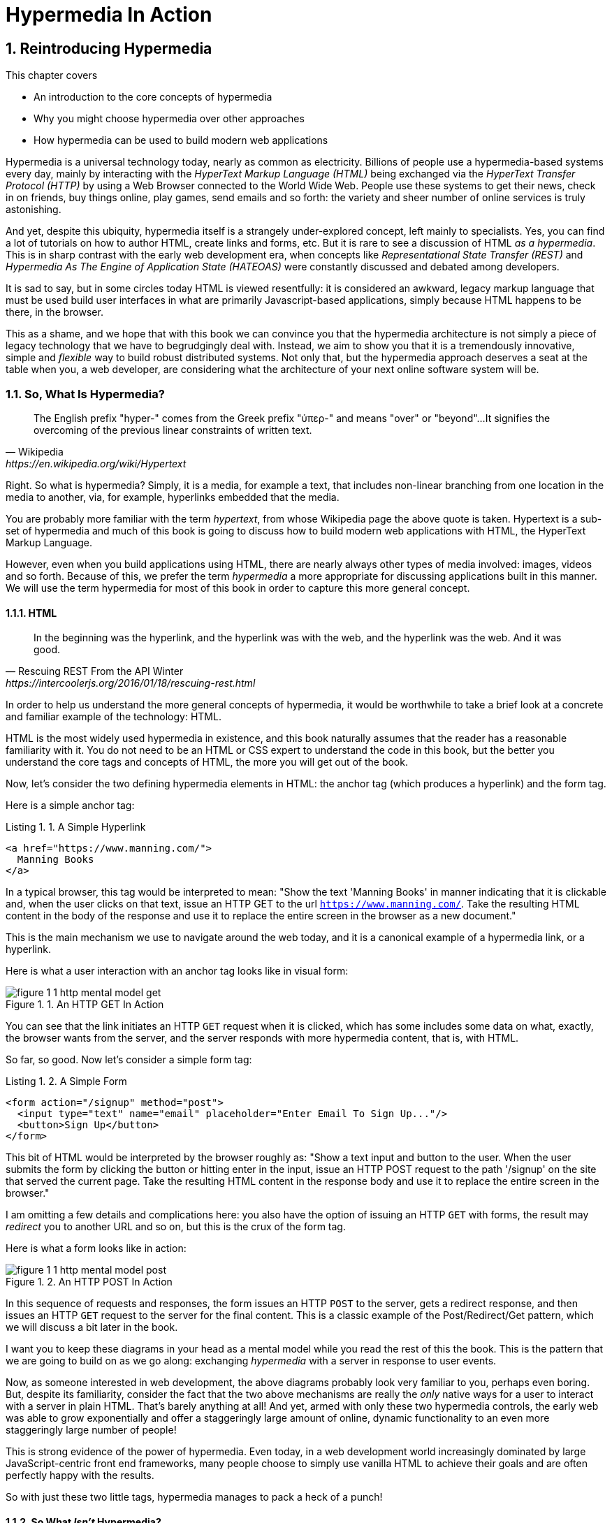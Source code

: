 = Hypermedia In Action
:chapter: 1
:sectnums:
:figure-caption: Figure {chapter}.
:listing-caption: Listing {chapter}.
:table-caption: Table {chapter}.
:sectnumoffset: 0
// line above:  :sectnumoffset: 0  (chapter# minus 1)
:leveloffset: 1
:sourcedir: ../code/src
:source-language:

= Reintroducing Hypermedia

This chapter covers

* An introduction to the core concepts of hypermedia
* Why you might choose hypermedia over other approaches
* How hypermedia can be used to build modern web applications

Hypermedia is a universal technology today, nearly as common as electricity.  Billions of people use a hypermedia-based
systems every day, mainly by interacting with the _HyperText Markup Language (HTML)_  being exchanged via the _HyperText Transfer
Protocol (HTTP)_ by using a Web Browser connected to the World Wide Web.  People use these systems to get their news, check in on friends,
buy things online, play games, send emails and so forth: the variety and sheer number of online services is truly
astonishing.

And yet, despite this ubiquity, hypermedia itself is a strangely under-explored concept, left mainly to specialists.  Yes,
you can find a lot of tutorials on how to author HTML, create links and forms, etc.  But it is rare to see a discussion
of HTML __as a hypermedia__.  This is in sharp contrast with the early web development era, when concepts like
_Representational State Transfer (REST)_ and _Hypermedia As The Engine of Application State (HATEOAS)_ were constantly
discussed and debated among developers.

It is sad to say, but in some circles today HTML is viewed resentfully: it is considered an awkward, legacy markup language
that must be used build user interfaces in what are primarily Javascript-based applications, simply because HTML happens to be
there, in the browser.

This as a shame, and we hope that with this book we can convince you that the hypermedia architecture is not simply a
piece of legacy technology that we have to begrudgingly deal with.  Instead, we aim to show you that it is a tremendously
innovative, simple and _flexible_ way to build robust distributed systems.  Not only that, but the hypermedia approach
deserves a seat at the table when you, a web developer, are considering what the architecture of your next online software
system will be.

== So, What Is Hypermedia?

[quote, Wikipedia, https://en.wikipedia.org/wiki/Hypertext]
____
The English prefix "hyper-" comes from the Greek prefix "ὑπερ-" and means "over" or "beyond"...
It signifies the overcoming of the previous linear constraints of written text.
____

Right.  So what is hypermedia?  Simply, it is a media, for example a text, that includes non-linear branching from one location
in the media to another, via, for example, hyperlinks embedded that the media.

You are probably more familiar with the term _hypertext_, from whose Wikipedia page the above quote is taken.  Hypertext
is a sub-set of hypermedia and much of this book is going to discuss how to build modern web applications with HTML, the
HyperText Markup Language.

However, even when you build applications using HTML, there are nearly always other types of media involved: images,
videos and so forth.  Because of this, we prefer the term _hypermedia_ a more appropriate for discussing
applications built in this manner.  We will use the term hypermedia for most of this book in order to capture this more
general concept.

=== HTML

[quote, Rescuing REST From the API Winter, https://intercoolerjs.org/2016/01/18/rescuing-rest.html]
____
In the beginning was the hyperlink, and the hyperlink was with the web, and the hyperlink was the web.  And it was good.
____

In order to help us understand the more general concepts of hypermedia, it would be worthwhile to take a brief look at a
concrete and familiar example of the technology: HTML.

HTML is the most widely used hypermedia in existence, and this book naturally assumes that the reader has a reasonable familiarity
with it.  You do not need to be an HTML or CSS expert to understand the code in this book, but the better you understand the core
tags and concepts of HTML, the more you will get out of the book.

Now, let's consider the two defining hypermedia elements in HTML: the anchor tag (which produces a hyperlink) and
the form tag.

Here is a simple anchor tag:

[#listing-1-1, reftext={chapter}.{counter:listing}]
.A Simple Hyperlink
[source,html]
----
<a href="https://www.manning.com/">
  Manning Books
</a>
----

In a typical browser, this tag would be interpreted to mean: "Show the text 'Manning Books' in manner indicating that
it is clickable and, when the user clicks on that text, issue an HTTP GET to the url `https://www.manning.com/`.  Take the
resulting HTML content in the body of the response and use it to replace the entire screen in the browser as a new
document."

This is the main mechanism we use to navigate around the web today, and it is a canonical example of a hypermedia link,
or a hyperlink.

Here is what a user interaction with an anchor tag looks like in visual form:

[#figure-1-1, reftext="Figure {chapter}.{counter:figure}"]
.An HTTP GET In Action
image::../images/figure_1-1_http_mental_model_get.png[]

You can see that the link initiates an HTTP `GET` request when it is clicked, which has some includes some data on
what, exactly, the browser wants from the server, and the server responds with more hypermedia content, that is, with
HTML.

So far, so good.  Now let's consider a simple form tag:

[#listing-1-2, reftext={chapter}.{counter:listing}]
.A Simple Form
[source,html]
----
<form action="/signup" method="post">
  <input type="text" name="email" placeholder="Enter Email To Sign Up..."/>
  <button>Sign Up</button>
</form>
----

This bit of HTML would be interpreted by the browser roughly as: "Show a text input and button to the user.  When the user submits
the form by clicking the button or hitting enter in the input, issue an HTTP POST request to the path '/signup' on the
site that served the current page.  Take the resulting HTML content in the response body and use it to replace the entire
screen in the browser."

I am omitting a few details and complications here: you also have the option of issuing an HTTP `GET` with forms, the
result may _redirect_ you to another URL and so on, but this is the crux of the form tag.

Here is what a form looks like in action:

[#figure-1-2, reftext="Figure {chapter}.{counter:figure}"]
.An HTTP POST In Action
image::../images/figure_1-1_http_mental_model_post.png[]

In this sequence of requests and responses, the form issues an HTTP `POST` to the server, gets a redirect response,
and then issues an HTTP `GET` request to the server for the final content.  This is a classic example of the Post/Redirect/Get
pattern, which we will discuss a bit later in the book.

I want you to keep these diagrams in your head as a mental model while you read the rest of this the book.  This is the
pattern that we are going to build on as we go along: exchanging _hypermedia_ with a server in response to user
events.

Now, as someone interested in web development, the above diagrams probably look very familiar to you, perhaps even boring.  But,
despite its familiarity, consider the fact that the two above mechanisms are really the _only_ native ways for a user
to interact with a server in plain HTML.  That's barely anything at all!  And yet, armed with only these two hypermedia
controls, the early web was able to grow exponentially and offer a staggeringly large amount of online, dynamic functionality
to an even more staggeringly large number of people!

This is strong evidence of the power of hypermedia.  Even today, in a web development world increasingly dominated by large
JavaScript-centric front end frameworks, many people choose to simply use vanilla HTML to achieve their goals and are
often perfectly happy with the results.

So with just these two little tags, hypermedia manages to pack a heck of a punch!

=== So What _Isn't_ Hypermedia?

So we've looked at the two ways to interact with a server via HTML.  Now let's consider another approach to
interacting with a server by issuing an HTTP request via JavaScript:

[#listing-1-3, reftext={chapter}.{counter:listing}]
.Javascript
[source,html]
----
<button onclick="fetch('/api/v1/contacts') <1>
                 .then(response => response.json()) <2>
                 .then(data => updateTable(data))"> <3>
    Fetch Contacts
</button>
----
<1> Issue the request
<2> Convert the response to a JavaScript object
<3> Invoke the `updateTable()` function with the object

Here we have a button element in HTML that executes some JavaScript when it is clicked.  That JavaScript will
issue an HTTP `GET` request to `/api/v1/contacts` using the `fetch()` API, a popular API for issuing an "Asynchronous JavaScript and XML",
or AJAX, requests.  An AJAX request is like a normal HTTP request in many ways, but it is issued "behind the scenes" by the
browser: the user does not see a request indicator like in normal links and forms, and it is up to the JavaScript code
that issues the request to deal with the response.

Despite AJAX having XML as part of its acronym, today the HTTP response to this request would almost certainly be in the
JavaScript Object Notation (JSON) format rather than XML.  (That is a long story!)

The HTTP response to this request might look something like this:

[#listing-1-3, reftext={chapter}.{counter:listing}]
.JSON
[source,json]
----
{ <1>
  "id": 42, <2>
  "email" : "json-example@example.org" <3>
}
----
<1> The start of a JSON object
<2> A property, in this case with the name `id` and the value `42`
<3> Another property, the email of the contact with this id

The JavaScript code above converts the JSON text received from the server into a JavaScript object, which is very easy
when using the JSON notation.  This object is then handed off to the `updateTable()` method.  The `updateTable()`
method would then update the UI based on the data that has been received from the server, perhaps appending this
contact information to an existing table or replacing some other content with it.  (We aren't going to show
this code because it isn't important for our discussion.)

What is important to understand about this server interaction is that it is _not_ using hypermedia.  The
JSON API being used here does not return a hypermedia-style response.  There are no _hyperlinks_ or other hypermedia-style
controls in it.  This is, rather, a _Data API_.  It is returning simple, Plain Old JSON(POJ) formatted data.  We say
 "POJ" here because, when XML was being used rather than JSON, the term for an API like this was "Plain Old XML", or
POX.  The term POX was disparaging at the time, sometimes called "The Swamp of POX", but, today, the POJ style of HTTP
API is ubiquitous.

Now, because the response is in POJ and is _not_ hypermedia, it is up to the code in the  `updateTable()` method to
understand how to turn this data into HTML.  The code in `updateTable()` needs to know about the internal structure of
this data, what the fields are named, how they relate to one another, how to update the data, and how to render this
data to the browser.  This last bit of functionality would typically be done via some sort of client-side templating
library that generates HTML in memory in the browser based on data passed into it.

Now, this bit of javascript, while very modest, is the beginnings of what has come to be called a Single Page
Application (SPA): in this case, the application is no longer navigating between pages using hypermedia controls like
anchor tags that interact with a server using hypermedia.  Instead, the application is exchanging _plain data_ with the
server and updating the content within a single page, hence "Single Page Applications".

Today, of course, the vast majority of Simple Page Applications adopt far more sophisticated frameworks for managing their
user interface than this simple example shows.  Libraries like React, Angular, Vue.js, etc. are all popular ways to manage
far more complex user interactions than our little demo.  With these more complex frameworks you will typically work with a
much more elaborate client-side model (that is, JavaScript objects stored locally in the browser's memory that represent
the "model" or "domain" of your application.)  You then update these JavaScript objects and allow the framework to "react" to
those changes via infrastructure baked into the framework itself, which will have the effect of updating the user
interface.  (This approach, while not new, popularized the term "Reactive Programming" in web development.)

At this point, if you adopt one of these popular libraries, you, the developer, rarely interact with hypermedia at all.
You may it to build your user interface, but the anchor tag's natural behavior is de-emphasized and forms become a
data collection mechanism.  Neither interact with the server in their native language of HTML, and rather become user
interface elements that drive local interactions with the in memory domain model, which is then synchronized with a
server via JSON APIs.

So, admittedly, modern SPAs are much more complex than what we have going on in the above example.  However, at the level
of a _network architecture_, these more sophisticated frameworks are essentially equivalent to our simple example: they
exchange Plain Old JSON with the server, rather than exchanging a hypermedia.

== Why Use Hypermedia?

[quote, Tom MacWright, https://macwright.com/2020/05/10/spa-fatigue.html]
____
The emerging norm for web development is to build a React single-page application, with server rendering. The two key
elements of this architecture are something like:

1. The main UI is built & updated in JavaScript using React or something similar.
2. The backend is an API that that application makes requests against.

This idea has really swept the internet. It started with a few major popular websites and has crept into corners like
marketing sites and blogs.
____

Tom is correct: JavaScript-based Single Page Applications have taken the web development world by storm, offering
a far more interactive and immersive experience than the old, gronky, web 1.0 HTML-based application could.  Some
SPAs are even able to rival native applications in their user experience and sophistication.

So, why on earth would you abandon this new, increasingly popular (just do a job search for reactjs!) approach for an
older and less discussed one like hypermedia?

Well, it turns out that, even in its original form, the hypermedia architecture has a number of advantages when compared with
the JSON/Data API approach:

* It is an extremely simple approach to building web applications
* It is extremely tolerant of content and API changes (in fact, it thrives on them!)
* It leverages tried and true features of web browsers, such as caching

As someone interested in web development, these advantages should sound appealing to you. The first two, in
particular, address two pain points in modern web development:

* Front end infrastructure has become extremely complex (sophisticated might be the nice way of saying it!)
* JSON API churn, that is, the constant changes made JSON APIs to support application needs, has become a huge pain for
  many application developers

Taken together, these two problems have become known as "Javascript Fatigue": a general sense of exhaustion with all the
hoops that are necessary to jump through to get anything done on the web.

And it's true: the hypermedia architecture _can_ help cure Javascript Fatigue.  But you may reasonably be wondering:
so, if hypermedia is so great and can address these problems so obvious in the web development industry, why has it has
been abandoned web developers today?  After all, web developers are a pretty smart lot.  Why wouldn't they use
this obvious, native web technology?

There are two related reasons for this somewhat strange state of affairs.  The first is this: the expressiveness of
hypermedia (and HTML in particular) hasn't changed much _since the late 1990s_, in terms of user interaction with
a server.  Sure, many new features have been added to HTML, but there haven't been _any_ new ways to interact with a
server via pure HTML added in over two decades! HTML developers still only have anchor tags and forms available as
hypermedia controls, and those hypermedia controls can still only issue `GET` and `POST` requests, despite the fact
that other types of HTTP requests have existed almost from the start!

This somewhat baffling lack of progress leads immediately to the second and more practical reason that hypermedia has
fallen on hard times: as the interactivity and expressiveness of HTML _as a hypermedia_ has remained frozen in time, the
web itself has marched on, demanding more and more interactive web applications.

JavaScript, coupled to data-oriented POJ APIs, has stepped in as a way to provide these new interactive features to end users.
It was the _user experience_ that you could achieve in JavaScript (and that you couldn't hope to achieve in HTML) that
drove the web development community over to the JavaScript-heavy Single Page Application approach.

This is unfortunate, and it didn't have to be this way.  There is nothing _intrinsic_ to the idea of hypermedia that
prevents a richer, more expressive interactivity model.  Rather than abandoning the hypermedia architecture, the industry
could have demanded more and more interactivity _within_ that original, hypermedia model of the web.  There is nothing
written in stone saying "only forms and anchor elements can interact with a server, and only in response to a few
user interactions."  JavaScript broke out of this model, why couldn't HTML have done the same?

There have been heroic efforts to continue to advance hypermedia outside of HTML, efforts like HyTime, VoiceXML, and HAL.
But HTML, the most widely used hypermedia in the world, stopped making progress as a hypermedia, and the web development
world moved on, solving the interactivity problem using other tools.

=== A Hypermedia Comeback?

So, for many developers today working in an industry dominated by JavaScript and SPA frameworks, hypermedia has become
an afterthought, if it is thought about at all.  You simply can't get the sort of modern interactivity out of HTML, the
hypermedia we all use day to day, necessary for today's modern web applications.

Those of us passionate about hypermedia and the web in general can sit around wishing that, instead of stalling as a
hypermedia, HTML had continued to develop, adding new mechanisms for exchanging hypermedia with servers and increasing
its general expressiveness.  That it was possible to build modern web applications within the original, hypermedia-oriented
and REST-ful model that made the early web so powerful, so flexible, so... fun!

In short that hypermedia could, once again, be a legitimate technical approach to consider when developing a new web
application.

Well, I have some good news.  In the last decade, a few idiosyncratic, alternative front end libraries have arisen that
attempt to do exactly this!  Somewhat ironically, these libraries are all written in JavaScript.  However, these libraries
use JavaScript not as a __replacement__ for the hypermedia architecture, but rather use it to augment HTML itself
_as a hypermedia_.

These _hypermedia-oriented_ libraries re-center the hypermedia approach as a viable choice for your next web application.

=== Hypermedia-Oriented Javascript Libraries

In the web development world today there is a debate going on between the SPAs approach and what are now being called
"Multi-Page Applications" or MPAs.  MPAs are usually just the old, traditional way of building web applications with
links and forms across multiple web pages and are thus, by their nature, hypermedia oriented.  They are clunky, but,
despite this clunkiness, some web developers have become so exasperated at the complexity of SPA applications they `have`
decided to go back to this older way of building things and just accept the limitations of plain HTML.

Some thought leaders in web development, such as Rich Harris, creator of svelte.js, a popular SPA library, propose a mix
of the MPA style and the SPA style.  Harris calls this approach to building web applications "transitional", in that
it attempts to mix both the older MPA approach and the newer SPA approach into a coherent whole, and so is somewhat
like the "transitional" trend in architecture, which blends traditional and modern architectural styles.  It's a
good term and a reasonable compromise between the two approaches to building web applications.

But it still feels a bit unsatisfactory.  Why have two very different architectural models _by default_?  Recall that the
crux of the tradeoffs between SPAs and MPAs is the _user experience_ or interactivity of the application.
This is typically the driving decision when choosing one approach versus the other for an application or, in the case
of Transitional Web Applications, for a particular feature.

It turns out that, by adopting a hypermedia oriented library, the interactivity gap closes dramatically between
the MPA and SPA approach.  You can stay in the simpler hypermedia model for much more of your application, perhaps
even all of it.  Rather than having an SPA with a bit of hypermedia around the edges, or an even mix of the two
dramatically different styles of web development, you can have a web application that is _primarily_ hypermedia driven,
only kicking out to the more complex SPA approach in the areas that demand it.  This can tremendously simplify your
web application and provide a much more coherent and understandable final product.

One such hypermedia oriented library is htmx, created by the authors of this book.  htmx will be the focus of much (but not all!)
of the remainder of this book, and we hope to show you that you can, in fact, create many common "modern" UI features in
a web application entirely within the hypermedia model.  Not only that, but it is refreshingly fun and simple to do so!

=== Hypermedia Driven Applications

When building a web application with htmx and other hypermedia oriented libraries the term Multi-Page Application applies
_roughly_, but it doesn't really capture the crux of the application architecture.  htmx, as you will see, does not need
to replace entire pages and, in fact, an htmx-based application can reside entirely within a single page.  (We don't
recommend this practice, but it is certainly possible!)

We rather like to emphasize the _hypermedia_ aspect of both the older MPA approach and the newer htmx-based approach.
Therefore, we use the term _Hypermedia Driven Applications (HDAs)_ to describe both.  This clarifies that the core distinction
between these approaches and the SPA approach _isn't_ the number of pages in the application, but rather the underlying
_network_ architecture.

So, what would the htmx and, let us say, the HDA equivalent of the JavaScript-based SPA-style button we discussed
above look like?

It might look something like this:

[#listing-1-4, reftext={chapter}.{counter:listing}]
.an htmx implementation
[source,html]
----
<button hx-get="/contacts" hx-target="#contact-table"> <1>
    Fetch Contacts
</button>
----
<1> An htmx-powered button, issuing a request to `/contacts` and replacing the element with the id `contact-table`

As with the JavaScript example, we can see that this button has been annotated with some attributes.  However, in this case
we do not have any imperative scripting going on.  Instead, we have _declarative_ attributes, much like the `href`
attribute on anchor tags and the `action` attribute on form tags.  The `hx-get` attribute tells htmx: "When the user
clicks this button, issue a `GET` request to `/contacts`".  The `hx-target` attribute tells htmx: "When the response
returns, take the resulting HTML and place it into the element with the id `contact-table`".

I want to emphasize here that the HTTP response from the server is expected to be in _HTML format_, not in JSON.  This means that
htmx is exchanging _hypermedia_ with the server, just like an anchor tag or form might, and thus the interaction is
still firmly within this original hypermedia  model of the web.  htmx _is_ adding browser functionality via JavaScript,
but that functionality is _augmenting_ HTML as a hypermedia, rather than _replacing_ the network model with a
data-oriented JSON API.

Despite perhaps looking superficially similar to one another, it turns out that this htmx example and the JavaScript-based
example are extremely different architectures and approaches to web development.  And, as we walk through building a
Hypermedia Driven Application in this book, the differences between the two approaches will become more and more
apparent.

This example may seem somewhat cute: this is a simple and a contrived JavaScript example that no one would ever write in
production code.   And this is a neat demo of a small library that perhaps makes HTML a bit more expressive, sure.

But maybe the htmx example doesn't look very convincing yet. Can this simple concept really scale up to the needs of
sophisticated, modern web applications?

In fact, for many applications, it can: just as the original web scaled up shockingly well via hypermedia, this approach
can go far further than a first glance suggests.  Despite its simplicity (or, perhaps, because of it) you will be
surprised just how far we can get in creating dynamic and interactive user experiences.

== REST

I don't think there is a more misunderstood term in all of software development than REST, which stands for REpresentational State
Transfer.  You have probably heard this term and, if I asked you which of the two examples, the simple JavaScript button
and the htmx-powered button, was REST-ful, there is a good chance you would say that the JavaScript button.  It is
hitting a JSON data API, and you probably only hear the term REST in the context of JSON APIs!  It turns out that this
is _exactly backwards_!

It is the _htmx-powered button_ that is REST-ful, by virtue of the fact that the interaction with the server is
driven by hypertext.

The industry has been using the term REST largely incorrectly for over a decade now.  Roy Fielding, who coined the term
REST (and who should know!) had this to say:

[quote, Roy Fielding, https://roy.gbiv.com/untangled/2008/rest-apis-must-be-hypertext-driven]
____
I am getting frustrated by the number of people calling any HTTP-based interface a REST API. Today’s example is the SocialSite REST API. That is RPC. It screams RPC. There is so much coupling on display that it should be given an X rating.

What needs to be done to make the REST architectural style clear on the notion that hypertext is a constraint? In other words, if the engine of application state (and hence the API) is not being driven by hypertext, then it cannot be RESTful and cannot be a REST API. Period. Is there some broken manual somewhere that needs to be fixed?
____

We will go into the details of how this happened in a future chapter where we do a deep dive in the famous Chapter 5 of
Fielding's PhD dissertation, but for now let me summarize what I view as the crucial practical difference between the
two buttons:

In the case of the JavaScript powered button, the client (that is, the JavaScript code) _must understand what a contact
is_.  It needs to know the internals of the data representation, what is stored where, how to update the data, etc.

In contrast, the htmx-powered button has no knowledge of what a contact it.  It simply issues an HTTP request and swaps
the resulting HTML into the document.  The HTML can change dramatically, introducing or removing all sorts of content and
the htmx-button will happly continue exchanging hypermedia with the server.  Try changing the content returned by the
JSON API example and see what happens!

This is part of what is called the _Uniform Interface_ of REST, and it is the crucial aspect of the hypermedia network
architecture that makes it so flexible.  Again, we'll talk more about this later, but I wanted to give you a quick
peak into _why_ hypermedia is so flexible and, I hope, pique your interest in the technical details of the approach
for later on in the book.

== When should You Use Hypermedia?

Even if you decide not to use something like htmx and just accept the limitations of plain HTML, there are times when it,
and the hypermedia architecture, is worth considering for your project:

Perhaps you are building a web application that simply doesn't _need_ a huge amount of user-experience innovation.  These are
very common and there is no shame in that!  Perhaps your application adds its value on the server side, by coordinating
users or by applying sophisticated data analysis.  Perhaps your application adds value by simply sitting in front of a
well-designed database, with simple Create-Read-Update-Delete (CRUD) operations.  Again, there is no shame in this!

In any of these cases, using a hypermedia approach would likely be a great choice: the interactivity needs of
these applications are not dramatic, and much of the value of the applications live on the server side, rather on
than on the client side.  They are all amenable to what Roy Fielding, one of the original engineers who worked on the
web, called "large-grain hypermedia data transfers": you can simply use anchor tags and forms, with responses that
return entire HTML documents from requests, and things will work fine.  This is exactly what the web was designed to do.

By adopting the hypermedia approach for these applications, you will save yourself a huge amount of client-side complexity
that comes with adopting the Single Page Application approach: there is no need for client-side routing, for managing
a client side model, for hand-wiring in JavaScript logic, and so forth.  The back button will "just work".  Deep linking
will "just work".  You will be able to focus your efforts on your server, where your application is actually adding value.

Now, by layering htmx or another hypermedia-oriented library on top of this approach, you can address many of the usability
issues that come with it by taking advantage of finer-grained hypermedia transfers.  This opens up a whole slew of new
user interface and experience possibilities.  But more on that later.

== When shouldn't You Use Hypermedia?

That all being said, and as admitted hypermedia partisans, there are, of course, cases where hypermedia is not the right
choice.  What would a good example be of such an application?

One example that springs immediately to mind is an online spreadsheet application, where updating one cell could have a large
number of cascading changes that need to be made on every keystroke.  In this case, we have a highly inter-dependent
user interface without clear boundaries as to what might need to be updated given a particular change.  Introducing a server
round-trip on every cell change would bog performance down terribly!  This is simply not a situation
amenable to that "large-grain hypermedia data transfer" approach.  For an application like this we would certainly look
into a sophisticated client-side JavaScript approach.

_However_, perhaps this online spreadsheet application also has a settings page.  And perhaps that settings page _is_ amenable to
the hypermedia approach.  If it is simply a set of relatively straight-forward forms that need to be persisted to the
server, the chances are good that hypermedia would, in fact, work great for this part of the app.

And, by adopting hypermedia for that part of your application, you might be able to simplify that part of the application
quite a bit. You could then save more of your application's _complexity budget_ for the core, complicated spreadsheet logic,
keeping the simple stuff simple.  Why waste all the complexity associated with a heavy JavaScript framework on something
as simple as a settings page?

.What Is A Complexity Budget?
****
Any software project has a complexity budget, explicit or not: there is only so much complexity a given development
team can tolerate and every new feature and implementation choice adds at least a bit more to the overall complexity
of the system.

What is particularly nasty about complexity is that it appears to grow exponentially: one day you can keep the entire
system in your head and understand the ramifications of a particular change, and a week later the whole system seems
intractable.  Even worse, efforts to help control complexity, such as introducing abstractions or infrastructure to
manage the complexity, often end up making things even more complex.  Truly, the job of the good software engineer
is to keep complexity under control.

The surefire way to keep complexity down is also the hardest: say no.  Pushing back on feature requests is an art
and, if you can learn to do it well, making people feel like _they_ said no, you will go far.

Sadly this is not always possible: some features will need to be built.  At this point the question becomes: "what is
the simplest thing that could possibly work?"  Understanding the possibilities available in the hypermedia approach
will give you another tool in your "simplest thing" tool chest.
****

== Giving Hypermedia A Fair Hearing

In today's web development world, sadly, hypermedia is often an afterthought.  Many web developers don't have a good
understanding of the underlying concepts, regarding it as an antiquated approach to building web applications.  This
is unfortunate for many reasons, there are two that really stand out.

First, nearly every SPA application is, at some level, a "Transitional" web application: there is always a
bootstrap page that gets the app started that is served via, wait for it, hypermedia!  So you are already using the
hypermedia approach when you build web applications, whether you think so or not.  You are already using HTML in
your SPA.  Why not make it more expressive and useful?

Second, the hypermedia approach, in both its simple, "vanilla" HTML form and in its more sophisticated "hypermedia
library" form, can be adopted incrementally: you don't need to use this approach for your entire application.
You can, instead, adopt it where it makes sense.

Or, alternatively, you might flip this around and make _hypermedia_ your default approach and only reach for the more
complicated JavaScript-based solutions when necessary.  (We love this latter approach as way to minimize your web applications
complexity and make the most of your complexity budget.)

In this book we hope to give hypermedia a fair hearing, and show you just how much you can accomplish with this
novel and ubiquitous technology.

== Summary

* Hypermedia is a unique technology for building web applications
* Using Data APIs, which is very common in today's web development world, is very dramatically different
  than the hypermedia approach
* Hypermedia lost out to SPAs & Data APIs due to interactivity limitations, not due to fundamental limitations of
  the concept
* There is an emerging class of Hypermedia Oriented front-end libraries that recenter hypermedia as the core technology
  for web development and address these interactivity limitations
* These libraries make Hypermedia Driven Applications (HDAs) a more compelling choice for a much larger set of online
  applications